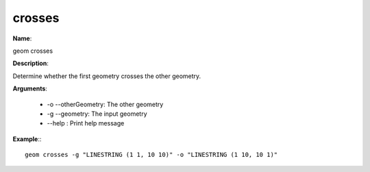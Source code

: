 crosses
=======

**Name**:

geom crosses

**Description**:

Determine whether the first geometry crosses the other geometry.

**Arguments**:

   * -o --otherGeometry: The other geometry

   * -g --geometry: The input geometry

   * --help : Print help message



**Example**:::

    geom crosses -g "LINESTRING (1 1, 10 10)" -o "LINESTRING (1 10, 10 1)"